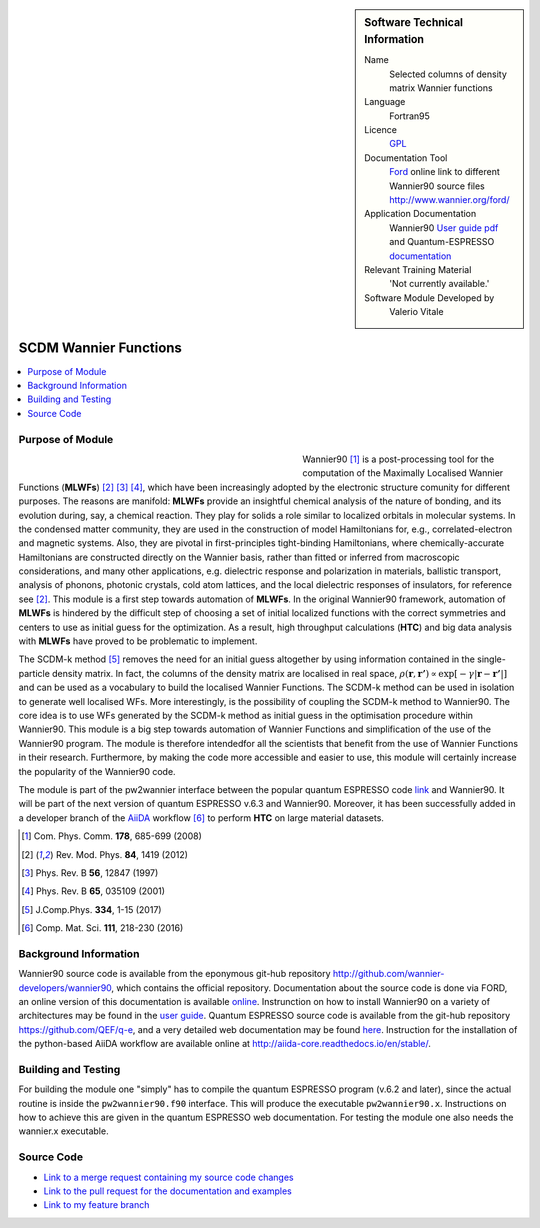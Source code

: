 ..  sidebar:: Software Technical Information

  Name
    Selected columns of density matrix Wannier functions

  Language
    Fortran95

  Licence
    `GPL <https://opensource.org/licenses/gpl-license>`_ 

  Documentation Tool
    `Ford <http://fortranwiki.org/fortran/show/FORD>`_ online link to different Wannier90 source files `<http://www.wannier.org/ford/>`_

  Application Documentation
    Wannier90 `User guide pdf <http://www.wannier.org/doc/user_guide.pdf>`_ and Quantum-ESPRESSO `documentation <http://www.quantum-espresso.org/wp-content/uploads/Doc/user_guide/>`_

  Relevant Training Material
    'Not currently available.'

  Software Module Developed by
    Valerio Vitale


..  In the next line you have the name of how this module will be referenced in the main documentation (which you  can
    reference, in this case, as ":ref:`example`"). You *MUST* change the reference below from "example" to something
    unique otherwise you will cause cross-referencing errors. The reference must come right before the heading for the
    reference to work (so don't insert a comment between).

.. _SCDM_in_Wannier90:

######################
SCDM Wannier Functions
######################

..  Let's add a local table of contents to help people navigate the page

..  contents:: :local:

..  Add an abstract for a *general* audience here. Write a few lines that explains the "helicopter view" of why you are
    creating this module. For example, you might say that "This module is a stepping stone to incorporating XXXX effects
    into YYYY process, which in turn should allow ZZZZ to be simulated. If successful, this could make it possible to
    produce compound AAAA while avoiding expensive process BBBB and CCCC."


Purpose of Module
_________________

.. Keep the helper text below around in your module by just adding "..  " in front of it, which turns it into a comment

.. Give a brief overview of why the module is/was being created, explaining a little of the scientific background and how

.. figure:: ./images/CNT_50.png 
   :figwidth: 50 % 
   :align: left

Wannier90 [1]_ is a post-processing tool for the computation of the Maximally Localised Wannier Functions (**MLWFs**) [2]_ [3]_ [4]_, which have been increasingly adopted by the electronic structure comunity for different purposes.  The reasons are manifold: **MLWFs** provide an insightful chemical analysis of the nature of bonding,
and its evolution during, say, a chemical reaction. They play for solids a role similar to localized orbitals in molecular systems. In the condensed matter community, they are used  in the construction of model Hamiltonians for, e.g., correlated-electron and magnetic systems.
Also, they are pivotal in first-principles tight-binding Hamiltonians, where chemically-accurate Hamiltonians are constructed directly on the Wannier basis, rather than fitted or inferred from macroscopic considerations, and many other applications, e.g. dielectric response and polarization in materials, ballistic transport, analysis of phonons, photonic crystals, cold atom lattices, and the local dielectric responses of insulators, for reference see [2]_.
This module is a first step towards automation of **MLWFs**. In the original Wannier90 framework, automation of **MLWFs** is hindered by the difficult step of choosing a set of initial localized functions with the correct symmetries and centers to use as initial guess for the optimization. As a result, high throughput calculations (**HTC**) and big data analysis with **MLWFs** have proved to be problematic to implement. 

The SCDM-k method [5]_ removes the need for an initial guess altogether by using information contained in the single-particle density matrix. In fact, the columns of the density matrix are localised in real space, 
:math:`\rho(\mathbf{r},\mathbf{r'}) \propto \exp\left[-\gamma|\mathbf{r} - \mathbf{r'}|\right]` 
and can be used as a vocabulary to build the localised Wannier Functions. The SCDM-k method can be used in isolation to generate well localised WFs. More interestingly, is the possibility of coupling the SCDM-k method to Wannier90. The core idea is to use WFs generated by the SCDM-k method as initial guess in the optimisation procedure within Wannier90.
This module is a big step towards automation of Wannier Functions and simplification of the use of the Wannier90 program. The module is therefore   intendedfor all the scientists that benefit from the use of Wannier Functions in their research. Furthermore, by making the code more accessible and easier to use, this module will certainly increase the popularity of the Wannier90 code.  

The module is part of the pw2wannier interface between the popular quantum ESPRESSO code `link <http://www.quantum-espresso.org>`_ and Wannier90. It will be part of the next version of quantum ESPRESSO v.6.3 and Wannier90. Moreover, it has been successfully added in a developer branch of the `AiiDA <http://www.aiida.net>`_ workflow [6]_ to perform **HTC** on large material datasets.


.. [1] Com. Phys. Comm. **178**, 685-699 (2008)
.. [2] Rev. Mod. Phys. **84**, 1419 (2012)
.. [3] Phys. Rev. B **56**, 12847 (1997)
.. [4] Phys. Rev. B **65**, 035109 (2001)
.. [5] J.Comp.Phys. **334**, 1-15 (2017)
.. [6] Comp. Mat. Sci. **111**, 218-230 (2016)

Background Information
______________________

.. Keep the helper text below around in your module by just adding "..  " in front of it, which turns it into a comment

Wannier90 source code is available from the eponymous git-hub repository `<http://github.com/wannier-developers/wannier90>`_, which contains the official repository. Documentation about the source code is done via FORD, an online version of this documentation is available `online <http://www.wannier.org/ford/>`_. Instrunction on how to install Wannier90 on a variety of architectures may be found in the `user guide <http://www.wannier.org/doc/user_guide.pdf>`_. Quantum ESPRESSO source code is available from the git-hub repository `<https://github.com/QEF/q-e>`_, and a very detailed web documentation may be found `here <http://www.quantum-espresso.org/wp-content/uploads/Doc/user_guide/>`_. Instruction for the installation of the python-based AiiDA workflow are available online at `<http://aiida-core.readthedocs.io/en/stable/>`_. 


Building and Testing
____________________

.. Keep the helper text below around in your module by just adding "..  " in front of it, which turns it into a comment

For building the module one "simply" has to compile the quantum ESPRESSO program (v.6.2 and later), since the actual routine is inside the ``pw2wannier90.f90`` interface. This will produce the executable ``pw2wannier90.x``. Instructions on how to achieve this are given in the quantum ESPRESSO web documentation.
For testing the module one also needs the wannier.x executable.

Source Code
___________

.. Notice the syntax of a URL reference below `Text <URL>`_ the backticks matter!

* `Link to a merge request containing my source code changes
  <https://github.com/wannier-developers/wannier90/pull/167>`_

* `Link to the pull request for the documentation and examples
  <https://github.com/wannier-developers/wannier90/pull/194>`_

* `Link to my feature branch
  <https://github.com/VVitale/wannier90/tree/SCDM_WFs>`_
